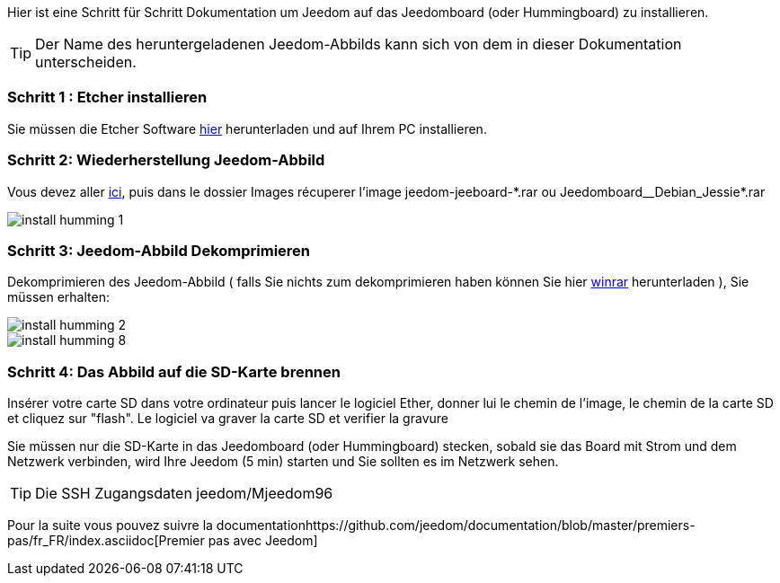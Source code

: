 Hier ist eine Schritt für Schritt Dokumentation um Jeedom auf das Jeedomboard (oder Hummingboard) zu installieren.

[TIP]
Der Name des heruntergeladenen Jeedom-Abbilds kann sich von dem in dieser Dokumentation unterscheiden.

=== Schritt 1 : Etcher installieren 

Sie müssen die Etcher Software link:https://etcher.io/[hier] herunterladen und auf Ihrem PC installieren.

=== Schritt 2: Wiederherstellung Jeedom-Abbild

Vous devez aller link:https://www.amazon.fr/clouddrive/share/OwYXPEKiIMdsGhkFeI3eUQ0VcvTEBq0qxQevlXPvPIy/folder/IT3WZ3N0RqGzaLBnBo0qog[ici], puis dans le dossier Images récuperer l'image jeedom-jeeboard-\*.rar ou Jeedomboard__Debian_Jessie*.rar

image::../images/install_humming_1.PNG[]

=== Schritt 3: Jeedom-Abbild Dekomprimieren

Dekomprimieren des Jeedom-Abbild ( falls Sie nichts zum dekomprimieren haben können Sie hier link:http://www.clubic.com/telecharger-fiche9632-winrar.html[winrar] herunterladen ), Sie müssen erhalten:  

image::../images/install_humming_2.PNG[]

image::../images/install_humming_8.PNG[]

=== Schritt 4: Das Abbild auf die SD-Karte brennen

Insérer votre carte SD dans votre ordinateur puis lancer le logiciel Ether, donner lui le chemin de l'image, le chemin de la carte SD et cliquez sur "flash". Le logiciel va graver la carte SD et verifier la gravure 

Sie müssen nur die SD-Karte in das  Jeedomboard (oder Hummingboard) stecken, sobald sie das Board mit Strom und dem Netzwerk verbinden, wird Ihre Jeedom (5 min) starten und Sie sollten es im Netzwerk sehen.

[TIP]
 Die SSH Zugangsdaten jeedom/Mjeedom96

Pour la suite vous pouvez suivre la documentationhttps://github.com/jeedom/documentation/blob/master/premiers-pas/fr_FR/index.asciidoc[Premier pas avec Jeedom]